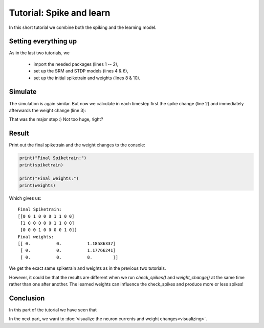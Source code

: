 Tutorial: Spike and learn
=========================

In this short tutorial we combine both the spiking and the learning model.


Setting everything up
---------------------

As in the last two tutorials, we

 - import the needed packages (lines 1 -- 2),
 - set up the SRM and STDP models (lines 4 & 6),
 - set up the initial spiketrain and weights (lines 8 & 10).

.. code-block:: python
    :linenos:

    import numpy as np
    from neurons import spiking, learning

    srm_model = spiking.SRM(neurons=3, threshold=1, t_current=0.3, t_membrane=20, eta_reset=5)

    stdp_model = learning.STDP(eta=0.05, w_in=0.5, w_out=0.5, tau=10.0, window_size=5)

    weights = np.array([[0, 0, 1.], [0, 0, 1.], [0, 0, 0]])

    spiketrain = np.array([[0, 0, 1, 0, 0, 0, 1, 1, 0, 0],
                           [1, 0, 0, 0, 0, 0, 1, 1, 0, 0],
                           [0, 0, 0, 0, 0, 0, 0, 0, 0, 0]], dtype=bool)

Simulate
--------

The simulation is again similar. But now we calculate in each timestep first the spike change (line 2) and immediately afterwards
the weight change (line 3):

.. code-block:: python
    :linenos:

    for time in range(10):
        srm_model.check_spikes(spiketrain, weights, time)
        stdp_model.weight_change(spiketrain, weights, time)

That was the major step :) Not too huge, right?

Result
------

Print out the final spiketrain and the weight changes to the console:

.. code-block:: python

    print("Final Spiketrain:")
    print(spiketrain)

    print("Final weights:")
    print(weights)

Which gives us:

::

    Final Spiketrain:
    [[0 0 1 0 0 0 1 1 0 0]
     [1 0 0 0 0 0 1 1 0 0]
     [0 0 0 1 0 0 0 0 1 0]]
    Final weights:
    [[ 0.          0.          1.18586337]
     [ 0.          0.          1.17766241]
     [ 0.          0.          0.        ]]

We get the exact same spiketrain and weights as in the previous two tutorials.

However, it could be that the results are different when we run `check_spikes()` and `weight_change()` at the same time
rather than one after another. The learned weights can influence the check_spikes and produce more or less spikes!

Conclusion
----------

In this part of the tutorial we have seen that

In the next part, we want to :doc:`visualize the neuron currents and weight changes<visualizing>`.